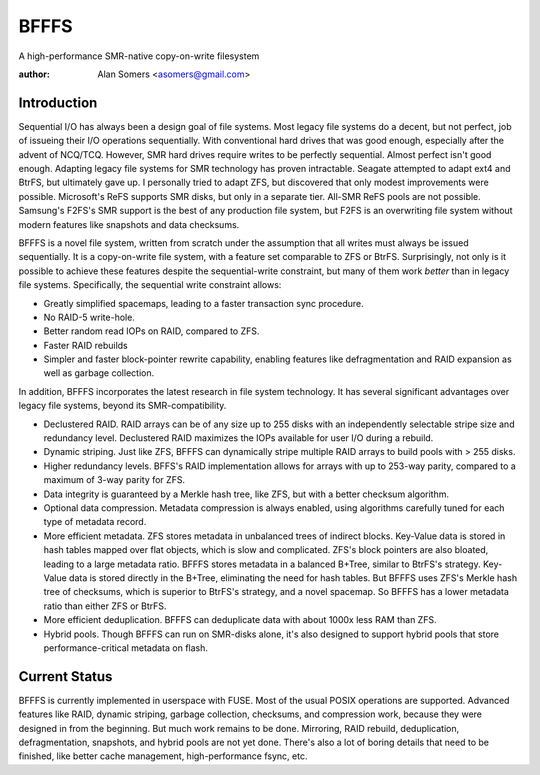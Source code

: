 BFFFS
=====

A high-performance SMR-native copy-on-write filesystem

:author: Alan Somers <asomers@gmail.com>

Introduction
------------

Sequential I/O has always been a design goal of file systems.  Most
legacy file systems do a decent, but not perfect, job of issueing their I/O
operations sequentially.  With conventional hard drives that was good enough,
especially after the advent of NCQ/TCQ.  However, SMR hard drives require
writes to be perfectly sequential.  Almost perfect isn't good enough.  Adapting
legacy file systems for SMR technology has proven intractable.  Seagate
attempted to adapt ext4 and BtrFS, but ultimately gave up.  I personally tried
to adapt ZFS, but discovered that only modest improvements were possible.
Microsoft's ReFS supports SMR disks, but only in a separate tier.  All-SMR ReFS
pools are not possible.  Samsung's F2FS's SMR support is the best of any
production file system, but F2FS is an overwriting file system without modern
features like snapshots and data checksums.

BFFFS is a novel file system, written from scratch under the assumption that
all writes must always be issued sequentially.  It is a copy-on-write file
system, with a feature set comparable to ZFS or BtrFS.  Surprisingly, not only
is it possible to achieve these features despite the sequential-write
constraint, but many of them work *better* than in legacy file systems.
Specifically, the sequential write constraint allows:

* Greatly simplified spacemaps, leading to a faster transaction sync procedure.
* No RAID-5 write-hole.
* Better random read IOPs on RAID, compared to ZFS.
* Faster RAID rebuilds
* Simpler and faster block-pointer rewrite capability, enabling features like
  defragmentation and RAID expansion as well as garbage collection.

In addition, BFFFS incorporates the latest research in file system technology.
It has several significant advantages over legacy file systems, beyond its
SMR-compatibility.

* Declustered RAID.  RAID arrays can be of any size up to 255 disks with an
  independently selectable stripe size and redundancy level.  Declustered RAID
  maximizes the IOPs available for user I/O during a rebuild.

* Dynamic striping.  Just like ZFS, BFFFS can dynamically stripe multiple RAID
  arrays to build pools with > 255 disks.

* Higher redundancy levels.  BFFS's RAID implementation allows for arrays with
  up to 253-way parity, compared to a maximum of 3-way parity for ZFS.

* Data integrity is guaranteed by a Merkle hash tree, like ZFS, but with a
  better checksum algorithm.

* Optional data compression.  Metadata compression is always enabled, using
  algorithms carefully tuned for each type of metadata record.

* More efficient metadata.  ZFS stores metadata in unbalanced trees of indirect
  blocks.  Key-Value data is stored in hash tables mapped over flat objects,
  which is slow and complicated.  ZFS's block pointers are also bloated,
  leading to a large metadata ratio.  BFFFS stores metadata in a balanced
  B+Tree, similar to BtrFS's strategy.  Key-Value data is stored directly in
  the B+Tree, eliminating the need for hash tables.  But BFFFS uses ZFS's
  Merkle hash tree of checksums, which is superior to BtrFS's strategy, and a
  novel spacemap.  So BFFFS has a lower metadata ratio than either ZFS or
  BtrFS.

* More efficient deduplication.  BFFFS can deduplicate data with about 1000x
  less RAM than ZFS.

* Hybrid pools.  Though BFFFS can run on SMR-disks alone, it's also designed to
  support hybrid pools that store performance-critical metadata on flash.

Current Status
--------------

BFFFS is currently implemented in userspace with FUSE.  Most of the usual POSIX
operations are supported.  Advanced features like RAID, dynamic striping,
garbage collection, checksums, and compression work, because they were designed
in from the beginning.  But much work remains to be done.  Mirroring, RAID
rebuild, deduplication, defragmentation, snapshots, and hybrid pools are not
yet done.  There's also a lot of boring details that need to be finished, like
better cache management, high-performance fsync, etc.
